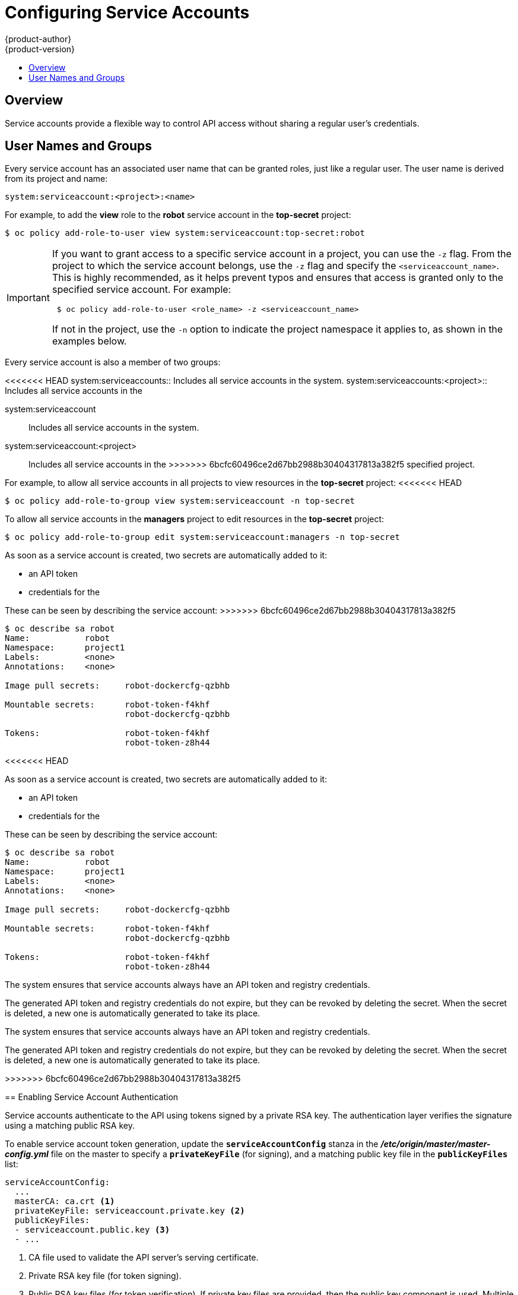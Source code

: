 [[admin-guide-service-accounts]]
= Configuring Service Accounts
{product-author}
{product-version}
:data-uri:
:icons:
:experimental:
:toc: macro
:toc-title:

toc::[]


== Overview

ifdef::openshift-origin,openshift-enterprise,openshift-dedicated[]
When a person uses the {product-title} CLI or web console, their API token
authenticates them to the {product-title} API. However, when a regular user's
credentials are not available, it is common for components to make API calls
independently. For example:

* Replication controllers make API calls to create or delete pods.
* Applications inside containers can make API calls for discovery purposes.
* External applications can make API calls for monitoring or integration purposes.

endif::[]
Service accounts provide a flexible way to control API access without sharing a
regular user's credentials.

[[admin-sa-user-names-and-groups]]
// tag::sa-user-names-and-groups[]
== User Names and Groups

Every service account has an associated user name that can be granted roles,
just like a regular user. The user name is derived from its project and name:

----
system:serviceaccount:<project>:<name>
----

For example, to add the *view* role to the *robot* service account in the
*top-secret* project:

----
$ oc policy add-role-to-user view system:serviceaccount:top-secret:robot
----

[IMPORTANT]
====
If you want to grant access to a specific service account in a project, you can
use the `-z` flag. From the project to which the service account belongs, use
the `-z` flag and specify the `<serviceaccount_name>`. This is highly
recommended, as it helps prevent typos and ensures that access is granted only
to the specified service account. For example:

----
 $ oc policy add-role-to-user <role_name> -z <serviceaccount_name>
----

If not in the project, use the `-n` option to indicate the project namespace it
applies to, as shown in the examples below.
====

Every service account is also a member of two groups:

<<<<<<< HEAD
system:serviceaccounts:: Includes all service accounts in the system.
system:serviceaccounts:<project>:: Includes all service accounts in the
=======
system:serviceaccount:: Includes all service accounts in the system.
system:serviceaccount:<project>:: Includes all service accounts in the
>>>>>>> 6bcfc60496ce2d67bb2988b30404317813a382f5
specified project.

For example, to allow all service accounts in all projects to view resources in
the *top-secret* project:
<<<<<<< HEAD
=======

----
$ oc policy add-role-to-group view system:serviceaccount -n top-secret
----

To allow all service accounts in the *managers* project to edit resources in the
*top-secret* project:

----
$ oc policy add-role-to-group edit system:serviceaccount:managers -n top-secret
----

// end::sa-user-names-and-groups[]

[[dedicated-admin-granting-service-accounts-access]]
ifdef::openshift-dedicated[]
== Granting Service Accounts Access to Dedicated-Admin Roles

As an {product-title} administrator, you can use service accounts to perform any
actions that require {product-title} *admin* roles.

The *dedicated-admin* service creates the
xref:../admin_guide/index.adoc#admin-guide-index-dedicated-admin-role[*dedicated-admins*
group]. This group is granted the roles at the cluster or individual project
level. Users can be assigned to this group and group membership defines who has
{product-title} administrator access. However, by design, service accounts
cannot be added to regular groups.

Instead, the *dedicated-admin* service creates a special project for this
purpose named *dedicated-admin*. The service account group for this project is
granted {product-title} *admin* roles, granting {product-title} administrator
access to all service accounts within the *dedicated-admin* project. These
service accounts can then be used to perform any actions that require
{product-title} administrator access.

Users that are members of the *dedicated-admins* group, and thus have been
granted the *dedicated-admin* role, have `edit` access to the *dedicated-admin*
project. This allows these users to manage the service accounts in this project
and create new ones as needed.

Users with a *dedicated-reader* role are granted edit and view access to the
*dedicated-reader* project and view-only access to the other projects.
endif::openshift-dedicated[]

[[admin-managing-service-accounts]]
// tag::managing-service-accounts[]
ifdef::openshift-online,openshift-origin,openshift-dedicated,openshift-enterprise[]
== Managing Service Accounts

Service accounts are API objects that exist within each project. To manage
service accounts, you can use the `oc` command with the `sa` or `serviceaccount`
object type or use the web console.

To get a list of existing service accounts in the current project:
>>>>>>> 6bcfc60496ce2d67bb2988b30404317813a382f5

----
$ oc get sa
NAME       SECRETS   AGE
builder    2         2d
default    2         2d
deployer   2         2d
----

<<<<<<< HEAD
To allow all service accounts in the *managers* project to edit resources in the
*top-secret* project:
=======
To create a new service account:

----
$ oc create sa robot
serviceaccount "robot" created
----
endif::[]

ifdef::atomic-registry[]
[[managing-service-account-credentials]]
== Managing Service Account Credentials
endif::[]

As soon as a service account is created, two secrets are automatically added to
it:

* an API token
* credentials for the
ifdef::openshift-enterprise,openshift-origin,openshift-online,openshift-dedicated[]
OpenShift Container Registry
endif::[]
ifdef::atomic-registry[]
internal registry
endif::[]

These can be seen by describing the service account:
>>>>>>> 6bcfc60496ce2d67bb2988b30404317813a382f5

----
$ oc describe sa robot
Name:		robot
Namespace:	project1
Labels:		<none>
Annotations:	<none>

Image pull secrets:	robot-dockercfg-qzbhb

Mountable secrets: 	robot-token-f4khf
                   	robot-dockercfg-qzbhb

Tokens:            	robot-token-f4khf
                   	robot-token-z8h44

----

<<<<<<< HEAD
// end::sa-user-names-and-groups[]

[[dedicated-admin-granting-service-accounts-access]]
ifdef::openshift-dedicated[]
== Granting Service Accounts Access to Dedicated-Admin Roles

As an {product-title} administrator, you can use service accounts to perform any
actions that require {product-title} *admin* roles.

The *dedicated-admin* service creates the
xref:../admin_guide/index.adoc#admin-guide-index-dedicated-admin-role[*dedicated-admins*
group]. This group is granted the roles at the cluster or individual project
level. Users can be assigned to this group and group membership defines who has
{product-title} administrator access. However, by design, service accounts
cannot be added to regular groups.

Instead, the *dedicated-admin* service creates a special project for this
purpose named *dedicated-admin*. The service account group for this project is
granted {product-title} *admin* roles, granting {product-title} administrator
access to all service accounts within the *dedicated-admin* project. These
service accounts can then be used to perform any actions that require
{product-title} administrator access.

Users that are members of the *dedicated-admins* group, and thus have been
granted the *dedicated-admin* role, have `edit` access to the *dedicated-admin*
project. This allows these users to manage the service accounts in this project
and create new ones as needed.

Users with a *dedicated-reader* role are granted edit and view access to the
*dedicated-reader* project and view-only access to the other projects.
endif::openshift-dedicated[]

[[admin-managing-service-accounts]]
// tag::managing-service-accounts[]
ifdef::openshift-online,openshift-origin,openshift-dedicated,openshift-enterprise[]
== Managing Service Accounts

Service accounts are API objects that exist within each project. To manage
service accounts, you can use the `oc` command with the `sa` or `serviceaccount`
object type or use the web console.

To get a list of existing service accounts in the current project:

----
$ oc get sa
NAME       SECRETS   AGE
builder    2         2d
default    2         2d
deployer   2         2d
----

To create a new service account:

----
$ oc create sa robot
serviceaccount "robot" created
----
endif::[]

As soon as a service account is created, two secrets are automatically added to
it:

* an API token
* credentials for the
ifdef::openshift-enterprise,openshift-origin,openshift-online,openshift-dedicated[]
OpenShift Container Registry
endif::[]

These can be seen by describing the service account:

----
$ oc describe sa robot
Name:		robot
Namespace:	project1
Labels:		<none>
Annotations:	<none>

Image pull secrets:	robot-dockercfg-qzbhb

Mountable secrets: 	robot-token-f4khf
                   	robot-dockercfg-qzbhb

Tokens:            	robot-token-f4khf
                   	robot-token-z8h44

----

The system ensures that service accounts always have an API token and registry
credentials.

The generated API token and registry credentials do not expire, but they can be
revoked by deleting the secret. When the secret is deleted, a new one is
automatically generated to take its place.
// end::managing-service-accounts[]

=======
The system ensures that service accounts always have an API token and registry
credentials.

The generated API token and registry credentials do not expire, but they can be
revoked by deleting the secret. When the secret is deleted, a new one is
automatically generated to take its place.
// end::managing-service-accounts[]

>>>>>>> 6bcfc60496ce2d67bb2988b30404317813a382f5
[[enabling-service-account-authentication]]
== Enabling Service Account Authentication

Service accounts authenticate to the API using tokens signed by a private RSA
key. The authentication layer verifies the signature using a matching public RSA
key.

To enable service account token generation, update the `*serviceAccountConfig*`
stanza in the *_/etc/origin/master/master-config.yml_* file on the master to
specify a `*privateKeyFile*` (for signing), and a matching public key file in
the `*publicKeyFiles*` list:

====
----
serviceAccountConfig:
  ...
  masterCA: ca.crt <1>
  privateKeyFile: serviceaccount.private.key <2>
  publicKeyFiles:
  - serviceaccount.public.key <3>
  - ...
----
<1> CA file used to validate the API server's serving certificate.
<2> Private RSA key file (for token signing).
<3> Public RSA key files (for token verification). If private key files are
provided, then the public key component is used. Multiple public key files can
be specified, and a token will be accepted if it can be validated by one of the
public keys. This allows rotation of the signing key, while still accepting
tokens generated by the previous signer.
====

ifdef::openshift-origin,openshift-enterprise[]
[[managed-service-accounts]]
== Managed Service Accounts

Service accounts are required in each project to run builds, deployments, and
other pods. The `*managedNames*` setting in the
*_/etc/origin/master/master-config.yml_* file on the master controls which
service accounts are automatically created in every project:

====
----
serviceAccountConfig:
  ...
  managedNames: <1>
  - builder <2>
  - deployer <3>
  - default <4>
  - ...
----
<1> List of service accounts to automatically create in every project.
<2> A *builder* service account in each project is required by build pods, and is
given the *system:image-builder* role, which allows pushing images to any image
stream in the project using the internal container image registry.
<3> A *deployer* service account in each project is required by deployment pods, and
is given the *system:deployer* role, which allows viewing and modifying
replication controllers and pods in the project.
<4> A *default* service account is used by all other pods unless they specify a
different service account.
====

All service accounts in a project are given the *system:image-puller* role,
which allows pulling images from any image stream in the project using the
internal container image registry.

[[infrastructure-service-accounts]]
== Infrastructure Service Accounts
<<<<<<< HEAD

Several infrastructure controllers run using service account credentials. The
following service accounts are created in the {product-title} infrastructure
project (*openshift-infra*) at server start, and given the following roles
cluster-wide:

[cols="1,3",options="header"]
|====
|Service Account |Description

|*replication-controller*
|Assigned the *system:replication-controller* role

|*deployment-controller*
|Assigned the *system:deployment-controller* role

=======

Several infrastructure controllers run using service account credentials. The
following service accounts are created in the {product-title} infrastructure
project (*openshift-infra*) at server start, and given the following roles
cluster-wide:

[cols="1,3",options="header"]
|====
|Service Account |Description

|*replication-controller*
|Assigned the *system:replication-controller* role

|*deployment-controller*
|Assigned the *system:deployment-controller* role

>>>>>>> 6bcfc60496ce2d67bb2988b30404317813a382f5
|*build-controller*
|Assigned the *system:build-controller* role. Additionally, the
*build-controller* service account is included in the privileged
security context constraint in order to create privileged
build pods.
|====

To configure the project where those service accounts are created, set the
`*openshiftInfrastructureNamespace*` field in the
*_/etc/origin/master/master-config.yml_* file on the master:

====
----
policyConfig:
  ...
  openshiftInfrastructureNamespace: openshift-infra
----
====

[[service-accounts-and-secrets]]
== Service Accounts and Secrets

Set the `*limitSecretReferences*` field in the
*_/etc/origin/master/master-config.yml_* file on the master to `true` to require
pod secret references to be whitelisted by their service accounts. Set its value
to `false` to allow pods to reference any secret in the project.

====
----
serviceAccountConfig:
  ...
  limitSecretReferences: false
----
====
endif::[]
